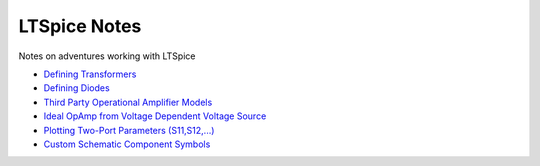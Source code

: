 ===============
 LTSpice Notes
===============

Notes on adventures working with LTSpice

- `Defining Transformers <transformers.rst>`_
- `Defining Diodes <diodes.rst>`_
- `Third Party Operational Amplifier Models <3rdPartyOpAmp.rst>`_
- `Ideal OpAmp from Voltage Dependent Voltage Source <IdealOpAmp.rst>`_
- `Plotting Two-Port Parameters (S11,S12,...) <Sparams.rst>`_
- `Custom Schematic Component Symbols <customSymbols.rst>`_
